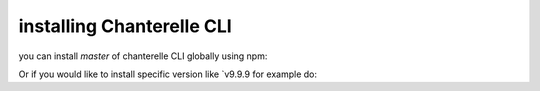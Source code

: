 .. _installation:


=========
installing Chanterelle CLI
=========

you can install `master` of chanterelle CLI globally using npm:

.. code-block:: shell
    npm install -g f-o-a-m/chanterelle

Or if you would like to install specific version like `v9.9.9 for example do:

.. code-block:: shell
    npm install -g f-o-a-m/chanterelle#v9.9.9
